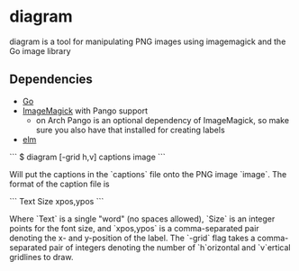 * diagram

  diagram is a tool for manipulating PNG images using imagemagick and
  the Go image library

** Dependencies
   - [[https://golang.org/][Go]]
   - [[https://imagemagick.org/][ImageMagick]] with Pango support
     - on Arch Pango is an optional dependency of ImageMagick, so make
       sure you also have that installed for creating labels
   - [[https://elm-lang.org/][elm]]

   ```
   $ diagram [-grid h,v] captions image
   ```

   Will put the captions in the `captions` file onto the PNG image
   `image`. The format of the caption file is

   ```
   Text Size  xpos,ypos
   ```

   Where `Text` is a single "word" (no spaces allowed), `Size` is an
   integer points for the font size, and `xpos,ypos` is a comma-separated
   pair denoting the x- and y-position of the label. The `-grid` flag
   takes a comma-separated pair of integers denoting the number of
   `h`orizontal and `v`ertical gridlines to draw.

** 

** 
